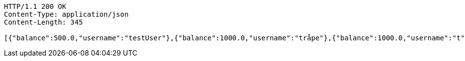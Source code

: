 [source,http,options="nowrap"]
----
HTTP/1.1 200 OK
Content-Type: application/json
Content-Length: 345

[{"balance":500.0,"username":"testUser"},{"balance":1000.0,"username":"tråpe"},{"balance":1000.0,"username":"t"},{"balance":1000.0,"username":"test"},{"balance":1000.0,"username":"Mattt"},{"balance":1000.0,"username":"Matts"},{"balance":1000.0,"username":"Mattis1"},{"balance":980.0,"username":"Mattis2"},{"balance":1000.0,"username":"Mattis"}]
----
